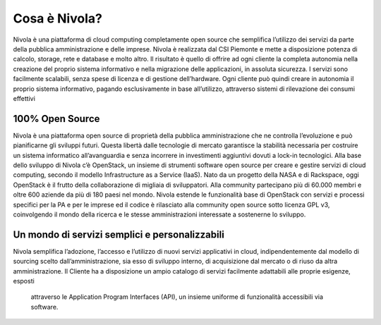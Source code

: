 .. _Cosa_e_Nivola:

**Cosa è Nivola?**
******************

Nivola è una piattaforma di cloud computing completamente open source che semplifica l’utilizzo dei servizi da parte della pubblica
amministrazione e delle imprese. Nivola è realizzata dal CSI Piemonte e mette a disposizione potenza di calcolo, storage,
rete e database e molto altro. Il risultato è quello di offrire ad ogni cliente la completa autonomia nella creazione del proprio sistema informativo e nella migrazione delle applicazioni, in assoluta sicurezza. I servizi sono facilmente scalabili, senza spese di licenza e di gestione dell’hardware. Ogni cliente può quindi creare in autonomia
il proprio sistema informativo, pagando esclusivamente in base all’utilizzo, attraverso sistemi di rilevazione dei consumi effettivi


**100% Open Source**
--------------------

Nivola è una piattaforma open source di proprietà della pubblica amministrazione che ne controlla l’evoluzione e può pianificarne
gli sviluppi futuri. Questa libertà dalle tecnologie di mercato garantisce la stabilità necessaria per costruire un
sistema informatico all’avanguardia e senza incorrere in investimenti aggiuntivi dovuti a lock-in tecnologici. Alla base dello
sviluppo di Nivola c’è OpenStack, un insieme di strumenti software open source per creare e gestire servizi di cloud computing,
secondo il modello Infrastructure as a Service (IaaS). Nato da un progetto della NASA e di Rackspace, oggi OpenStack è il frutto
della collaborazione di migliaia di sviluppatori. Alla community partecipano più di 60.000 membri e oltre 600 aziende da più di
180 paesi nel mondo. Nivola estende le funzionalità base di OpenStack con servizi e processi specifici per la PA e per le imprese  ed il codice è rilasciato alla community open source sotto licenza
GPL v3, coinvolgendo il mondo della ricerca e le stesse amministrazioni interessate a sostenerne lo sviluppo.

**Un mondo di servizi semplici e personalizzabili**
---------------------------------------------------

Nivola semplifica l’adozione, l’accesso e l’utilizzo di nuovi servizi applicativi in cloud, indipendentemente dal modello
di sourcing scelto dall’amministrazione, sia esso di sviluppo interno, di acquisizione dal mercato o di riuso da altra
amministrazione. Il Cliente ha a disposizione un ampio catalogo di servizi facilmente adattabili alle proprie esigenze, esposti
 attraverso le Application Program Interfaces (API), un insieme uniforme di funzionalità accessibili via software.